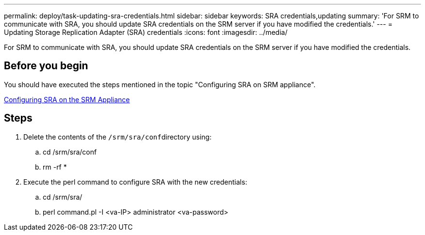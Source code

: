 ---
permalink: deploy/task-updating-sra-credentials.html
sidebar: sidebar
keywords: SRA credentials,updating
summary: 'For SRM to communicate with SRA, you should update SRA credentials on the SRM server if you have modified the credentials.'
---
= Updating Storage Replication Adapter (SRA) credentials
:icons: font
:imagesdir: ../media/

[.lead]
For SRM to communicate with SRA, you should update SRA credentials on the SRM server if you have modified the credentials.

== Before you begin

You should have executed the steps mentioned in the topic "Configuring SRA on SRM appliance".

xref:task-configuring-sra-on-srm-appliance.adoc[Configuring SRA on the SRM Appliance]

== Steps

. Delete the contents of the ``/srm/sra/conf``directory using:
 .. cd /srm/sra/conf
 .. rm -rf *
. Execute the perl command to configure SRA with the new credentials:
 .. cd /srm/sra/
 .. perl command.pl -I <va-IP> administrator <va-password>
